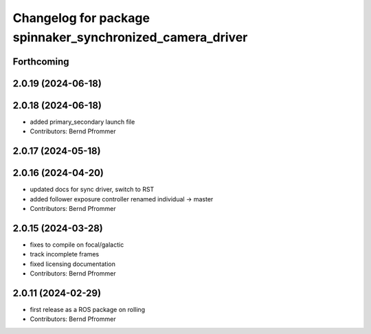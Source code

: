 ^^^^^^^^^^^^^^^^^^^^^^^^^^^^^^^^^^^^^^^^^^^^^^^^^^^^^^^^^^
Changelog for package spinnaker_synchronized_camera_driver
^^^^^^^^^^^^^^^^^^^^^^^^^^^^^^^^^^^^^^^^^^^^^^^^^^^^^^^^^^

Forthcoming
-----------

2.0.19 (2024-06-18)
-------------------

2.0.18 (2024-06-18)
-------------------
* added primary_secondary launch file
* Contributors: Bernd Pfrommer

2.0.17 (2024-05-18)
-------------------

2.0.16 (2024-04-20)
-------------------
* updated docs for sync driver, switch to RST
* added follower exposure controller renamed individual -> master
* Contributors: Bernd Pfrommer

2.0.15 (2024-03-28)
-------------------
* fixes to compile on focal/galactic
* track incomplete frames
* fixed licensing documentation
* Contributors: Bernd Pfrommer

2.0.11 (2024-02-29)
-------------------
* first release as a ROS package on rolling
* Contributors: Bernd Pfrommer
